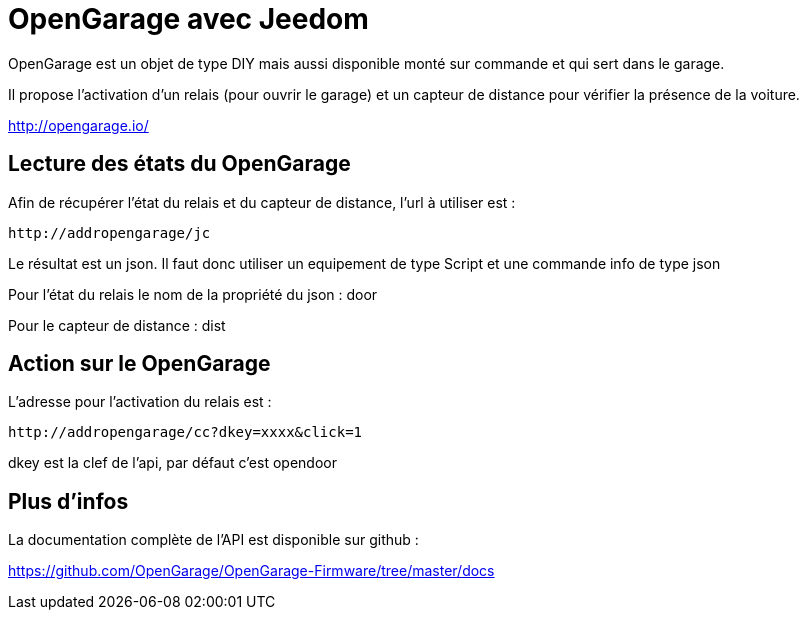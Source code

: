 = OpenGarage avec Jeedom

OpenGarage est un objet de type DIY mais aussi disponible monté sur commande et qui sert dans le garage.

Il propose l'activation d'un relais (pour ouvrir le garage) et un capteur de distance pour vérifier la présence de la voiture.

http://opengarage.io/

== Lecture des états du OpenGarage

Afin de récupérer l'état du relais et du capteur de distance, l'url à utiliser est :

----
http://addropengarage/jc
----

Le résultat est un json. Il faut donc utiliser un equipement de type Script et une commande info de type json

Pour l'état du relais le nom de la propriété du json : door

Pour le capteur de distance : dist

== Action sur le OpenGarage

L'adresse pour l'activation du relais est :

----
http://addropengarage/cc?dkey=xxxx&click=1
----

dkey est la clef de l'api, par défaut c'est opendoor

== Plus d'infos

La documentation complète de l'API est disponible sur github :

https://github.com/OpenGarage/OpenGarage-Firmware/tree/master/docs